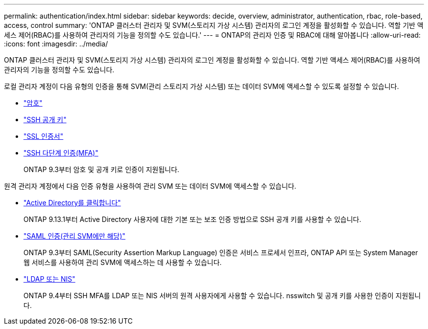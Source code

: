 ---
permalink: authentication/index.html 
sidebar: sidebar 
keywords: decide, overview, administrator, authentication, rbac, role-based, access, control 
summary: 'ONTAP 클러스터 관리자 및 SVM(스토리지 가상 시스템) 관리자의 로그인 계정을 활성화할 수 있습니다. 역할 기반 액세스 제어(RBAC)를 사용하여 관리자의 기능을 정의할 수도 있습니다.' 
---
= ONTAP의 관리자 인증 및 RBAC에 대해 알아봅니다
:allow-uri-read: 
:icons: font
:imagesdir: ../media/


[role="lead"]
ONTAP 클러스터 관리자 및 SVM(스토리지 가상 시스템) 관리자의 로그인 계정을 활성화할 수 있습니다. 역할 기반 액세스 제어(RBAC)를 사용하여 관리자의 기능을 정의할 수도 있습니다.

로컬 관리자 계정이 다음 유형의 인증을 통해 SVM(관리 스토리지 가상 시스템) 또는 데이터 SVM에 액세스할 수 있도록 설정할 수 있습니다.

* link:enable-password-account-access-task.html["암호"]
* link:enable-ssh-public-key-accounts-task.html["SSH 공개 키"]
* link:enable-ssl-certificate-accounts-task.html["SSL 인증서"]
* link:mfa-overview.html["SSH 다단계 인증(MFA)"]
+
ONTAP 9.3부터 암호 및 공개 키로 인증이 지원됩니다.



원격 관리자 계정에서 다음 인증 유형을 사용하여 관리 SVM 또는 데이터 SVM에 액세스할 수 있습니다.

* link:grant-access-active-directory-users-groups-task.html["Active Directory를 클릭합니다"]
+
ONTAP 9.13.1부터 Active Directory 사용자에 대한 기본 또는 보조 인증 방법으로 SSH 공개 키를 사용할 수 있습니다.

* link:../system-admin/configure-saml-authentication-task.html["SAML 인증(관리 SVM에만 해당)"]
+
ONTAP 9.3부터 SAML(Security Assertion Markup Language) 인증은 서비스 프로세서 인프라, ONTAP API 또는 System Manager 웹 서비스를 사용하여 관리 SVM에 액세스하는 데 사용할 수 있습니다.

* link:grant-access-nis-ldap-user-accounts-task.html["LDAP 또는 NIS"]
+
ONTAP 9.4부터 SSH MFA를 LDAP 또는 NIS 서버의 원격 사용자에게 사용할 수 있습니다. nsswitch 및 공개 키를 사용한 인증이 지원됩니다.


